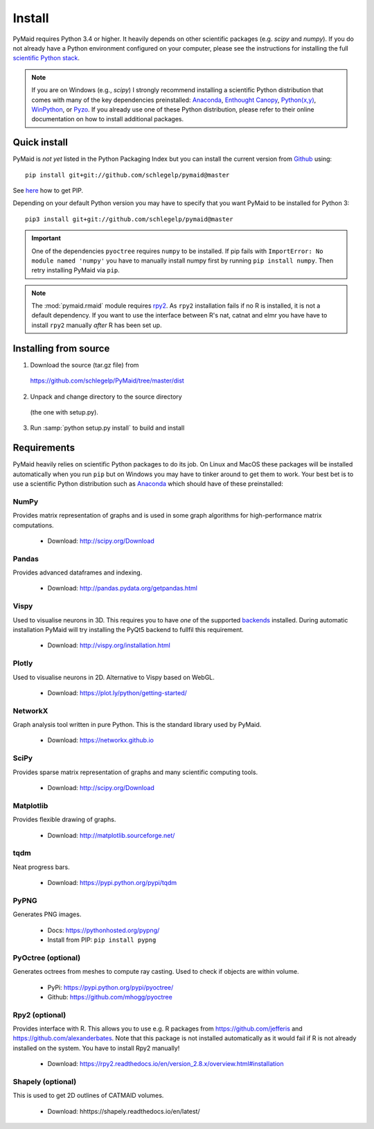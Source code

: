 Install
=======

PyMaid requires Python 3.4 or higher. It heavily depends on other
scientific packages (e.g. `scipy` and `numpy`). If you do not already
have a Python environment configured on your computer, please see the
instructions for installing the full `scientific Python stack
<https://scipy.org/install.html>`_. 

.. note::
   If you are on Windows (e.g., `scipy`) I strongly recommend installing 
   a scientific Python distribution that comes with many of the key 
   dependencies preinstalled:
   `Anaconda <https://www.continuum.io/downloads>`_,
   `Enthought Canopy <https://www.enthought.com/products/canopy/>`_,
   `Python(x,y) <http://python-xy.github.io/>`_,
   `WinPython <https://winpython.github.io/>`_, or
   `Pyzo <http://www.pyzo.org/>`_.
   If you already use one of these Python distribution, please refer to their 
   online documentation on how to install additional packages.

Quick install
-------------

PyMaid is *not yet* listed in the Python Packaging Index but you can install
the current version from `Github <https://github.com/schlegelp/PyMaid>`_ using:

::

   pip install git+git://github.com/schlegelp/pymaid@master

See `here <https://pip.pypa.io/en/stable/installing/>`_ how to get PIP.

Depending on your default Python version you may have to specify that you want
PyMaid to be installed for Python 3:

::

   pip3 install git+git://github.com/schlegelp/pymaid@master

.. important::
   One of the dependencies ``pyoctree`` requires ``numpy`` to be installed. If 
   pip fails with ``ImportError: No module named 'numpy'`` you have to manually 
   install numpy first by running ``pip install numpy``. Then retry installing 
   PyMaid via ``pip``.

.. note::
   The :mod:`pymaid.rmaid` module requires `rpy2 <https://rpy2.readthedocs.io>`_.
   As ``rpy2`` installation fails if no R is installed, it is not a default 
   dependency. If you want to use the interface between R's nat, catnat and elmr
   you have have to install ``rpy2`` manually *after* R has been set up.

Installing from source
----------------------

1. Download the source (tar.gz file) from
 https://github.com/schlegelp/PyMaid/tree/master/dist

2. Unpack and change directory to the source directory
 (the one with setup.py).

3. Run :samp:`python setup.py install` to build and install

Requirements 
------------

PyMaid heavily relies on scientific Python packages to do its job. 
On Linux and MacOS these packages will be installed automatically
when you run ``pip`` but on Windows you may have to tinker around to 
get them to work. Your best bet is to use a scientific Python 
distribution such as `Anaconda <https://www.continuum.io/downloads>`_ 
which should have of these preinstalled:


NumPy
*****
Provides matrix representation of graphs and is used in some graph algorithms for high-performance matrix computations.

  - Download: http://scipy.org/Download

Pandas
******
Provides advanced dataframes and indexing.

	- Download: http://pandas.pydata.org/getpandas.html

Vispy
*****
Used to visualise neurons in 3D. This requires you to have *one* of 
the supported `backends <http://vispy.org/installation.html#backend-requirements>`_ 
installed. During automatic installation PyMaid will try installing the PyQt5 
backend to fullfil this requirement.

  - Download: http://vispy.org/installation.html

Plotly
******
Used to visualise neurons in 2D. Alternative to Vispy based on WebGL.

  - Download: https://plot.ly/python/getting-started/

NetworkX
********
Graph analysis tool written in pure Python. This is the standard library used by PyMaid. 

  - Download: https://networkx.github.io

SciPy
*****
Provides sparse matrix representation of graphs and many scientific computing tools.

  - Download: http://scipy.org/Download

Matplotlib
**********
Provides flexible drawing of graphs.

  - Download: http://matplotlib.sourceforge.net/

tqdm
****
Neat progress bars.

  - Download: https://pypi.python.org/pypi/tqdm

PyPNG
*****
Generates PNG images.

  - Docs: https://pythonhosted.org/pypng/
  - Install from PIP: ``pip install pypng``

PyOctree (optional)
********
Generates octrees from meshes to compute ray casting. Used to check if objects are within volume.

  - PyPi: https://pypi.python.org/pypi/pyoctree/
  - Github: https://github.com/mhogg/pyoctree

Rpy2 (optional)
***************
Provides interface with R. This allows you to use e.g. R packages from https://github.com/jefferis and https://github.com/alexanderbates. Note that this package is not installed automatically as it would fail if R is not already installed on the system. You have to install Rpy2 manually!

  - Download: https://rpy2.readthedocs.io/en/version_2.8.x/overview.html#installation

Shapely (optional)
******************
This is used to get 2D outlines of CATMAID volumes.

  - Download: hhttps://shapely.readthedocs.io/en/latest/

